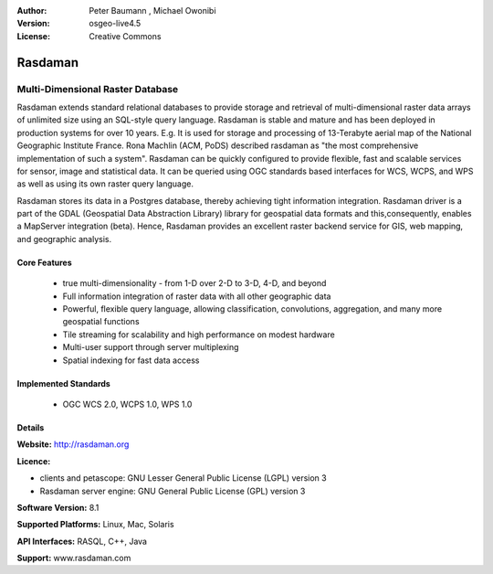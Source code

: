 :Author: Peter Baumann , Michael Owonibi
:Version: osgeo-live4.5
:License: Creative Commons

.. _rasdaman-overview:

.. image:: ../../images/project_logos/logo-rasdaman.png
  :scale: 100 %
  :alt: project logo
  :align: right
  :target: http://rasdaman.org


********
Rasdaman
********

Multi-Dimensional Raster Database
=================================

Rasdaman extends standard relational databases to provide storage and retrieval of multi-dimensional raster data arrays of unlimited size using an SQL-style query language.  Rasdaman is stable and mature and has been deployed in production systems for over 10 years. E.g. It is used for storage and processing of 13-Terabyte aerial map of the National Geographic Institute France. Rona Machlin (ACM, PoDS) described rasdaman as "the most comprehensive implementation of such a system". Rasdaman can be quickly configured to provide flexible, fast and scalable services for sensor, image and statistical data. It can be queried using OGC standards based interfaces for WCS, WCPS, and WPS as well as using its own raster query language.

Rasdaman stores its data in a Postgres database, thereby achieving tight information integration. Rasdaman driver is a part of the GDAL (Geospatial Data Abstraction Library) library for geospatial data formats and this,consequently, enables a MapServer integration (beta).  Hence, Rasdaman provides an excellent raster backend service for GIS, web mapping, and geographic analysis.

.. image:: ../../images/project_logos/apps-collage.png
  :scale: 100 %
  :alt: project logo
  :align: right

Core Features
-------------

    * true multi-dimensionality - from 1-D over 2-D to 3-D, 4-D, and beyond
    * Full information integration of raster data with all other geographic data
    * Powerful, flexible query language, allowing classification, convolutions, aggregation, and many more geospatial functions
    * Tile streaming for scalability and high performance on modest hardware
    * Multi-user support through server multiplexing
    * Spatial indexing for fast data access

Implemented Standards
---------------------

    * OGC WCS 2.0, WCPS 1.0, WPS 1.0

Details
-------

**Website:** http://rasdaman.org

**Licence:** 

* clients and petascope: GNU Lesser General Public License (LGPL) version 3
* Rasdaman server engine: GNU General Public License (GPL) version 3

**Software Version:** 8.1

**Supported Platforms:** Linux, Mac, Solaris

**API Interfaces:** RASQL, C++, Java

**Support:**  www.rasdaman.com
